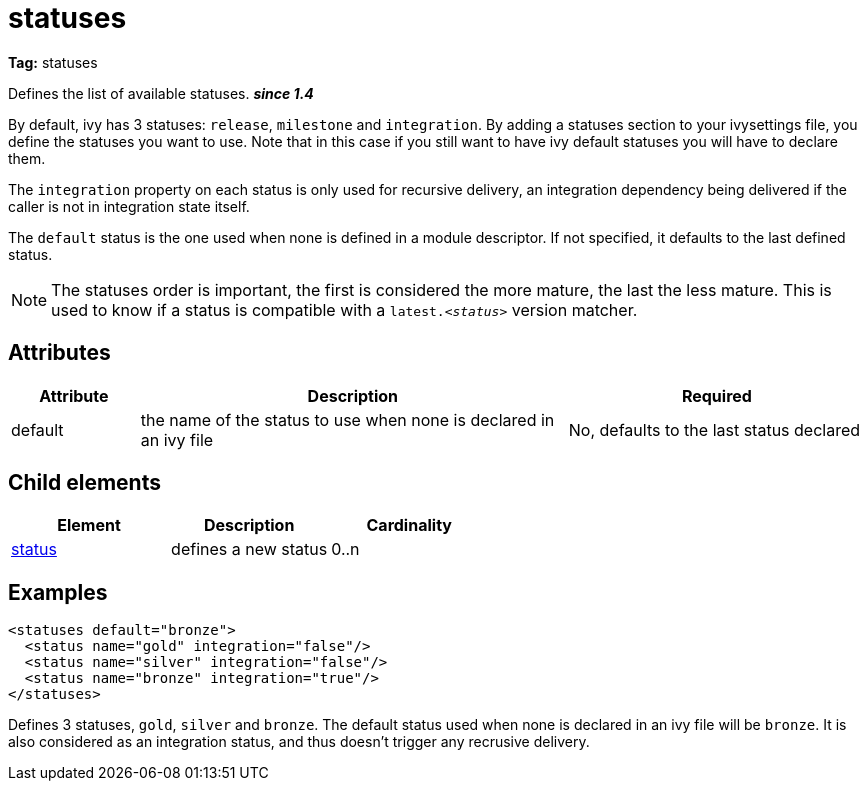 ////
   Licensed to the Apache Software Foundation (ASF) under one
   or more contributor license agreements.  See the NOTICE file
   distributed with this work for additional information
   regarding copyright ownership.  The ASF licenses this file
   to you under the Apache License, Version 2.0 (the
   "License"); you may not use this file except in compliance
   with the License.  You may obtain a copy of the License at

     http://www.apache.org/licenses/LICENSE-2.0

   Unless required by applicable law or agreed to in writing,
   software distributed under the License is distributed on an
   "AS IS" BASIS, WITHOUT WARRANTIES OR CONDITIONS OF ANY
   KIND, either express or implied.  See the License for the
   specific language governing permissions and limitations
   under the License.
////

= statuses

*Tag:* statuses

Defines the list of available statuses. *__since 1.4__*

By default, ivy has 3 statuses: `release`, `milestone` and `integration`. By adding a statuses section to your ivysettings file, you define the statuses you want to use. Note that in this case if you still want to have ivy default statuses you will have to declare them.

The `integration` property on each status is only used for recursive delivery, an integration dependency being delivered if the caller is not in integration state itself.

The `default` status is the one used when none is defined in a module descriptor. If not specified, it defaults to the last defined status.

NOTE: The statuses order is important, the first is considered the more mature, the last the less mature. This is used to know if a status is compatible with a `latest._&lt;status&gt;_` version matcher.


== Attributes


[options="header",cols="15%,50%,35%"]
|=======
|Attribute|Description|Required
|default|the name of the status to use when none is declared in an ivy file|No, defaults to the last status declared
|=======


== Child elements


[options="header"]
|=======
|Element|Description|Cardinality
|link:../settings/status.html[status]|defines a new status|0..n
|=======


== Examples


[source, xml]
----

<statuses default="bronze">
  <status name="gold" integration="false"/>
  <status name="silver" integration="false"/>
  <status name="bronze" integration="true"/>
</statuses> 

----

Defines 3 statuses, `gold`, `silver` and `bronze`. The default status used when none is declared in an ivy file will be `bronze`. 
It is also considered as an integration status, and thus doesn't trigger any recrusive delivery.

